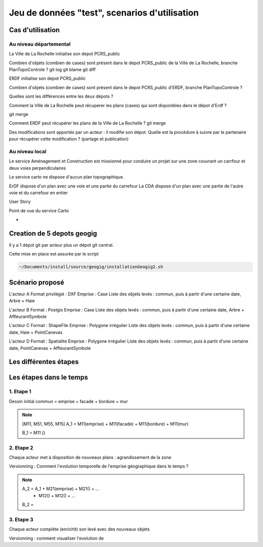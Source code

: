 ===================================
Jeu de données "test", scenarios d'utilisation
===================================


Cas d'utilisation
=================

Au niveau départemental
-----------------------

La Ville de La Rochelle initialise son depot PCRS_public

Combien d'objets (combien de cases) sont présent dans le depot PCRS_public
de la Ville de La Rochelle, branche PlanTopoControle ?
git log
git blame
git diff

ERDF initialise son depot PCRS_public

Combien d'objets (combien de cases) sont présent dans le depot PCRS_public
d'ERDF, branche PlanTopoControle ?

Quelles sont les différences entre les deux dépots ?

Comment la Ville de La Rochelle peut récuperer les plans (cases) qui sont disponibles dans le dépot d'Erdf ?

git merge

Comment ERDF peut récupérer les plans de la Ville de La Rochelle ?
git merge

Des modifications sont apportés par un acteur : il modifie son dépot.
Quelle est la procédure à suivre par le partenaire pour récupérer cette modification ?
(partage et publication)

Au niveau local
---------------

Le service Aménagement et Construction est missionné pour conduire un projet sur une zone couvrant
un carrfour et deux voies perpendiculaires

Le service carto ne dispose d'aucun plan topographique.

ErDF dispose d'un plan avec une voie et une partie du carrefour
La CDA dispose d'un plan avec une partie de l'autre voie et du carrefour en entier

User Story


Point de vue du service Carto

-

Creation de 5 depots geogig
===========================
Il y a 1 dépot git par acteur plus un dépot git central.

Cette mise en place est assurée par le script

.. code::

  ~/Documents/install/source/geogig/installationGeogig2.sh

Scénario proposé
================
L'acteur A
Format privilégié : DXF
Emprise : Case
Liste des objets levés : commun, puis à partir d'une certaine date, Arbre + Haie

L'acteur B
Format : Postgis
Emprise : Case
Liste des objets levés : commun, puis à partir d'une certaine date, Arbre + AffleurantSymbole

L'acteur C
Format : ShapeFile
Emprise : Polygone irrégulier
Liste des objets levés : commun, puis à partir d'une certaine date, Haie + PointCanevas

L'acteur D
Format : Spatialite
Emprise : Polygone irrégulier
Liste des objets levés : commun, puis à partir d'une certaine date, PointCanevas + AffleurantSymbole


Les différentes étapes
======================

Les étapes dans le temps
========================

1. Etape 1
----------
Dessin initial
commun = emprise + facade + bordure + mur

.. note::

  [M11, M51, M55, M15]
  A_1 = M11(emprise) + M11(facade) + M11(bordure) + M11(mur)

  B_1 = M11 ()

2. Etape 2
----------
Chaque acteur met à disposition de nouveaux plans : agrandissement de la zone

Versionning : Comment l'evolution temporelle de l'emprise géographique dans le temps ?

.. note::

  A_2 = A_1 + M21(emprise) + M21() + ...
            + M12() + M12() + ...

  B_2 =

3. Etape 3
----------
Chaque acteur complète (enrichit) son levé avec des nouveaux objets

Versionning : comment visualiser l'evolution de
